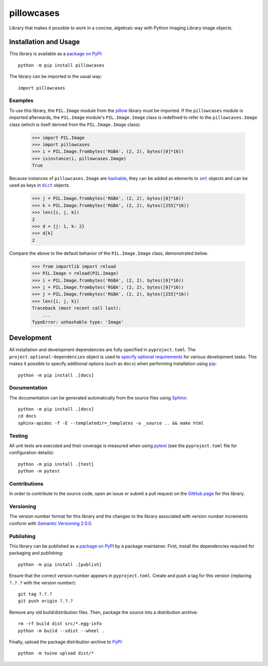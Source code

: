 ===========
pillowcases
===========

Library that makes it possible to work in a concise, algebraic way with Python Imaging Library image objects.

|pypi|

.. |pypi| image:: https://badge.fury.io/py/pillowcases.svg
   :target: https://badge.fury.io/py/pillowcases
   :alt: PyPI version and link.

Installation and Usage
----------------------
This library is available as a `package on PyPI <https://pypi.org/project/pillowcases>`__::

    python -m pip install pillowcases

The library can be imported in the usual way::

    import pillowcases

Examples
^^^^^^^^

To use this library, the ``PIL.Image`` module from the `pillow <https://pillow.readthedocs.io/en/stable>`__ library must be imported. If the ``pillowcases`` module is imported afterwards, the ``PIL.Image`` module's ``PIL.Image.Image`` class is redefined to refer to the ``pillowcases.Image`` class (which is itself derived from the ``PIL.Image.Image`` class).

    >>> import PIL.Image
    >>> import pillowcases
    >>> i = PIL.Image.frombytes('RGBA', (2, 2), bytes([0]*16))
    >>> isinstance(i, pillowcases.Image)
    True

.. |set| replace:: ``set``
.. _set: https://docs.python.org/3/library/stdtypes.html#set

.. |dict| replace:: ``dict``
.. _dict: https://docs.python.org/3/library/stdtypes.html#dict

Because instances of ``pillowcases.Image`` are `hashable <https://docs.python.org/3/glossary.html#term-hashable>`__, they can be added as elements to |set|_ objects and can be used as keys in |dict|_ objects.

    >>> j = PIL.Image.frombytes('RGBA', (2, 2), bytes([0]*16))
    >>> k = PIL.Image.frombytes('RGBA', (2, 2), bytes([255]*16))
    >>> len({i, j, k})
    2
    >>> d = {j: 1, k: 2}
    >>> d[k]
    2

Compare the above to the default behavior of the ``PIL.Image.Image`` class, demonstrated below.

    >>> from importlib import reload
    >>> PIL.Image = reload(PIL.Image)
    >>> i = PIL.Image.frombytes('RGBA', (2, 2), bytes([0]*16))
    >>> j = PIL.Image.frombytes('RGBA', (2, 2), bytes([0]*16))
    >>> j = PIL.Image.frombytes('RGBA', (2, 2), bytes([255]*16))
    >>> len({i, j, k})
    Traceback (most recent call last):
        ...
    TypeError: unhashable type: 'Image'

Development
-----------
All installation and development dependencies are fully specified in ``pyproject.toml``. The ``project.optional-dependencies`` object is used to `specify optional requirements <https://peps.python.org/pep-0621>`__ for various development tasks. This makes it possible to specify additional options (such as ``docs``) when performing installation using `pip <https://pypi.org/project/pip>`__::

    python -m pip install .[docs]

Documentation
^^^^^^^^^^^^^
The documentation can be generated automatically from the source files using `Sphinx <https://www.sphinx-doc.org>`__::

    python -m pip install .[docs]
    cd docs
    sphinx-apidoc -f -E --templatedir=_templates -o _source .. && make html

Testing
^^^^^^^
All unit tests are executed and their coverage is measured when using `pytest <https://docs.pytest.org>`__ (see the ``pyproject.toml`` file for configuration details)::

    python -m pip install .[test]
    python -m pytest

Contributions
^^^^^^^^^^^^^
In order to contribute to the source code, open an issue or submit a pull request on the `GitHub page <https://github.com/lapets/pillowcases>`__ for this library.

Versioning
^^^^^^^^^^
The version number format for this library and the changes to the library associated with version number increments conform with `Semantic Versioning 2.0.0 <https://semver.org/#semantic-versioning-200>`__.

Publishing
^^^^^^^^^^
This library can be published as a `package on PyPI <https://pypi.org/project/pillowcases>`__ by a package maintainer. First, install the dependencies required for packaging and publishing::

    python -m pip install .[publish]

Ensure that the correct version number appears in ``pyproject.toml``. Create and push a tag for this version (replacing ``?.?.?`` with the version number)::

    git tag ?.?.?
    git push origin ?.?.?

Remove any old build/distribution files. Then, package the source into a distribution archive::

    rm -rf build dist src/*.egg-info
    python -m build --sdist --wheel .

Finally, upload the package distribution archive to `PyPI <https://pypi.org>`__::

    python -m twine upload dist/*
